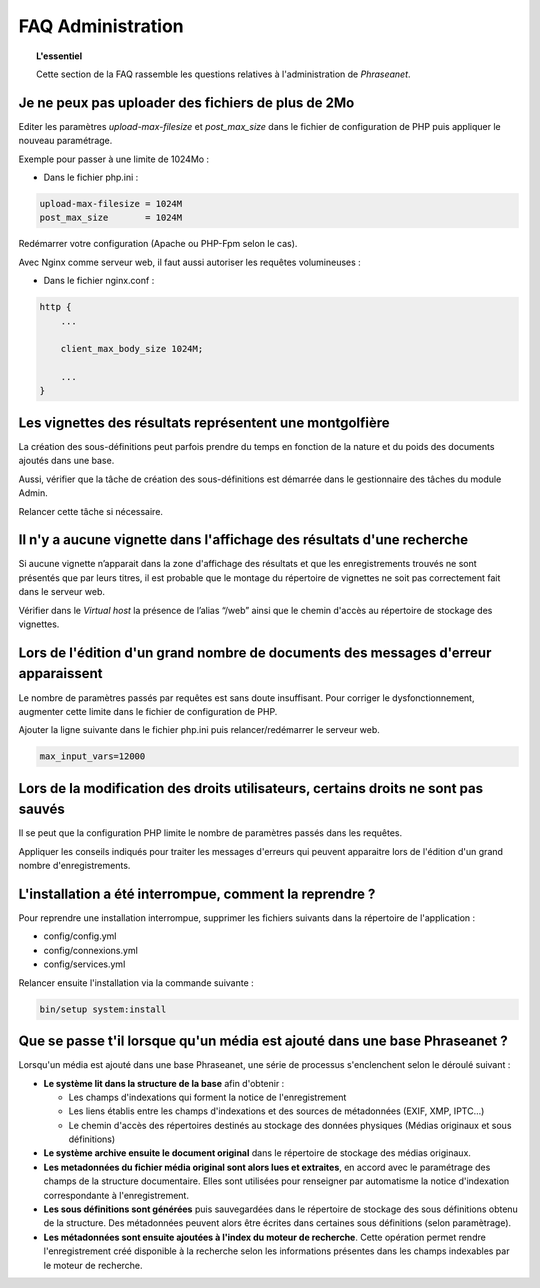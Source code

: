 FAQ Administration
==================

.. topic:: L'essentiel

    Cette section de la FAQ rassemble les questions relatives à l'administration
    de *Phraseanet*.

Je ne peux pas uploader des fichiers de plus de 2Mo
---------------------------------------------------

Editer les paramètres *upload-max-filesize* et *post_max_size* dans le fichier
de configuration de PHP puis appliquer le nouveau paramétrage.

Exemple pour passer à une limite de 1024Mo :

* Dans le fichier php.ini :

.. code-block:: bash

    upload-max-filesize = 1024M
    post_max_size       = 1024M

Redémarrer votre configuration (Apache ou PHP-Fpm selon le cas).

Avec Nginx comme serveur web, il faut aussi autoriser les requêtes volumineuses :

* Dans le fichier nginx.conf :

.. code-block:: bash

    http {
        ...

        client_max_body_size 1024M;

        ...
    }

Les vignettes des résultats représentent une montgolfière
---------------------------------------------------------

La création des sous-définitions peut parfois prendre du temps en fonction de
la nature et du poids des documents ajoutés dans une base.

Aussi, vérifier que la tâche de création des sous-définitions est démarrée
dans le gestionnaire des tâches du module Admin.

Relancer cette tâche si nécessaire.

.. seealso::

    :doc:`Se référer à la page consacrée au moteur de tâche <../../Admin/MoteurDeTaches>`

Il n'y a aucune vignette dans l'affichage des résultats d'une recherche
-----------------------------------------------------------------------

Si aucune vignette n’apparait dans la zone d'affichage des résultats et que les
enregistrements trouvés ne sont présentés que par leurs titres, il est
probable que le montage du répertoire de vignettes ne soit pas correctement
fait dans le serveur web.

Vérifier dans le *Virtual host* la présence de l’alias “/web” ainsi que le
chemin d'accès au répertoire de stockage des vignettes.

.. seealso::

    :doc:`Se référer à la page consacrée à l'installation <../../Admin/Installation>`

Lors de l'édition d'un grand nombre de documents des messages d'erreur apparaissent
-----------------------------------------------------------------------------------

Le nombre de paramètres passés par requêtes est sans doute insuffisant. Pour
corriger le dysfonctionnement, augmenter cette limite dans le fichier de
configuration de PHP.

Ajouter la ligne suivante dans le fichier php.ini puis
relancer/redémarrer le serveur web.

.. code-block:: bash

    max_input_vars=12000

Lors de la modification des droits utilisateurs, certains droits ne sont pas sauvés
-----------------------------------------------------------------------------------

Il se peut que la configuration PHP limite le nombre de paramètres passés dans
les requêtes.

Appliquer les conseils indiqués pour traiter les messages d'erreurs qui
peuvent apparaitre lors de l'édition d'un grand nombre d'enregistrements.

L'installation a été interrompue, comment la reprendre ?
--------------------------------------------------------

Pour reprendre une installation interrompue, supprimer les fichiers suivants
dans la répertoire de l'application :

* config/config.yml
* config/connexions.yml
* config/services.yml

Relancer ensuite l'installation via la commande suivante :

.. code-block:: bash

    bin/setup system:install

Que se passe t'il lorsque qu'un média est ajouté dans une base Phraseanet ?
---------------------------------------------------------------------------

Lorsqu'un média est ajouté dans une base Phraseanet, une série de processus
s'enclenchent selon le déroulé suivant :

* **Le système lit dans la structure de la base** afin d'obtenir :

  * Les champs d'indexations qui forment la notice de l'enregistrement
  * Les liens établis entre les champs d'indexations et des sources de
    métadonnées (EXIF, XMP, IPTC...)
  * Le chemin d'accès des répertoires destinés au stockage des données
    physiques (Médias originaux et sous définitions)


* **Le système archive ensuite le document original** dans le répertoire de
  stockage des médias originaux.

* **Les metadonnées du fichier média original sont alors lues et extraites**,
  en accord avec le paramétrage des champs de la structure documentaire. Elles
  sont utilisées pour renseigner par automatisme la notice d'indexation
  correspondante à l'enregistrement.

* **Les sous définitions sont générées** puis sauvegardées dans le répertoire de
  stockage des sous définitions obtenu de la structure.
  Des métadonnées peuvent alors être écrites dans certaines sous définitions
  (selon paramètrage).

* **Les métadonnées sont ensuite ajoutées à l'index du moteur de recherche**.
  Cette opération permet rendre l'enregistrement créé disponible à la recherche
  selon les informations présentes dans les champs indexables par le moteur de
  recherche.
